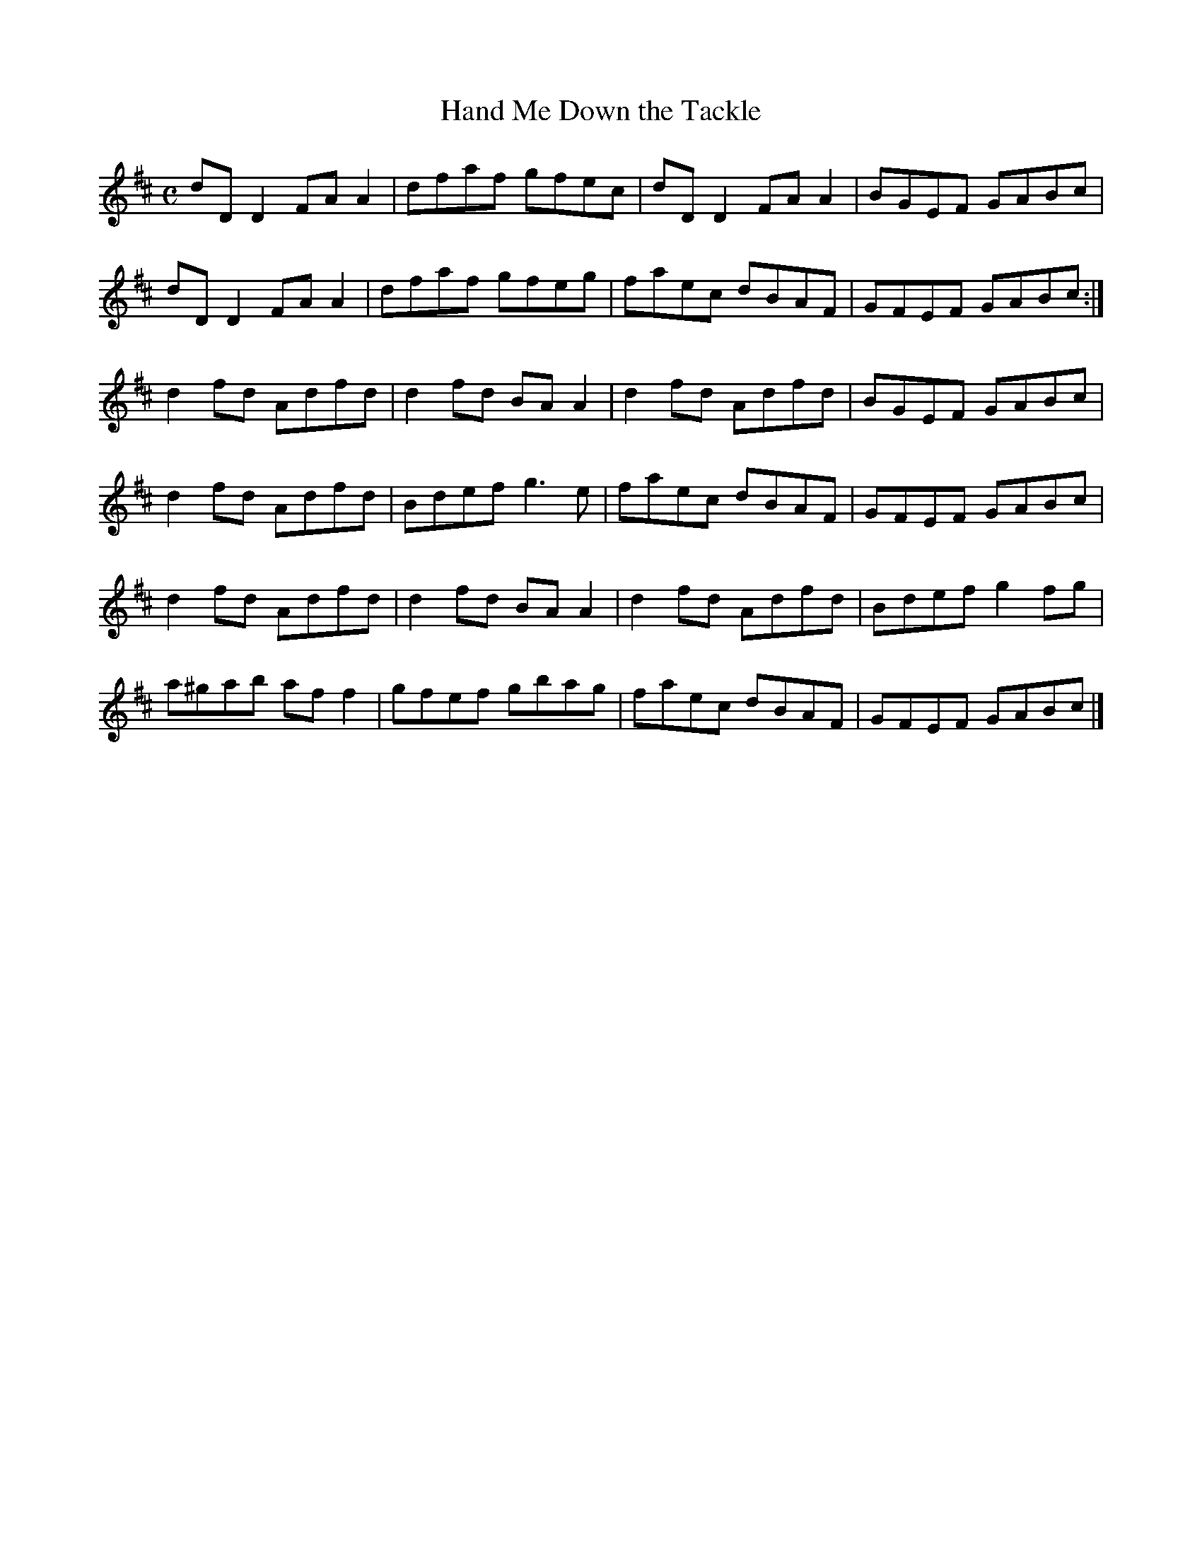 X:139
T:Hand Me Down the Tackle
Z: id:dc-reel-128
M:C
L:1/8
K:D Major
dDD2 FAA2|dfaf gfec|dDD2 FAA2|BGEF GABc|!
dDD2 FAA2|dfaf gfeg|faec dBAF|GFEF GABc:|!
d2fd Adfd|d2fd BAA2|d2fd Adfd|BGEF GABc|!
d2fd Adfd|Bdef g3e|faec dBAF|GFEF GABc|!
d2fd Adfd|d2fd BAA2|d2fd Adfd|Bdef g2fg|!
a^gab aff2|gfef gbag|faec dBAF|GFEF GABc|]!